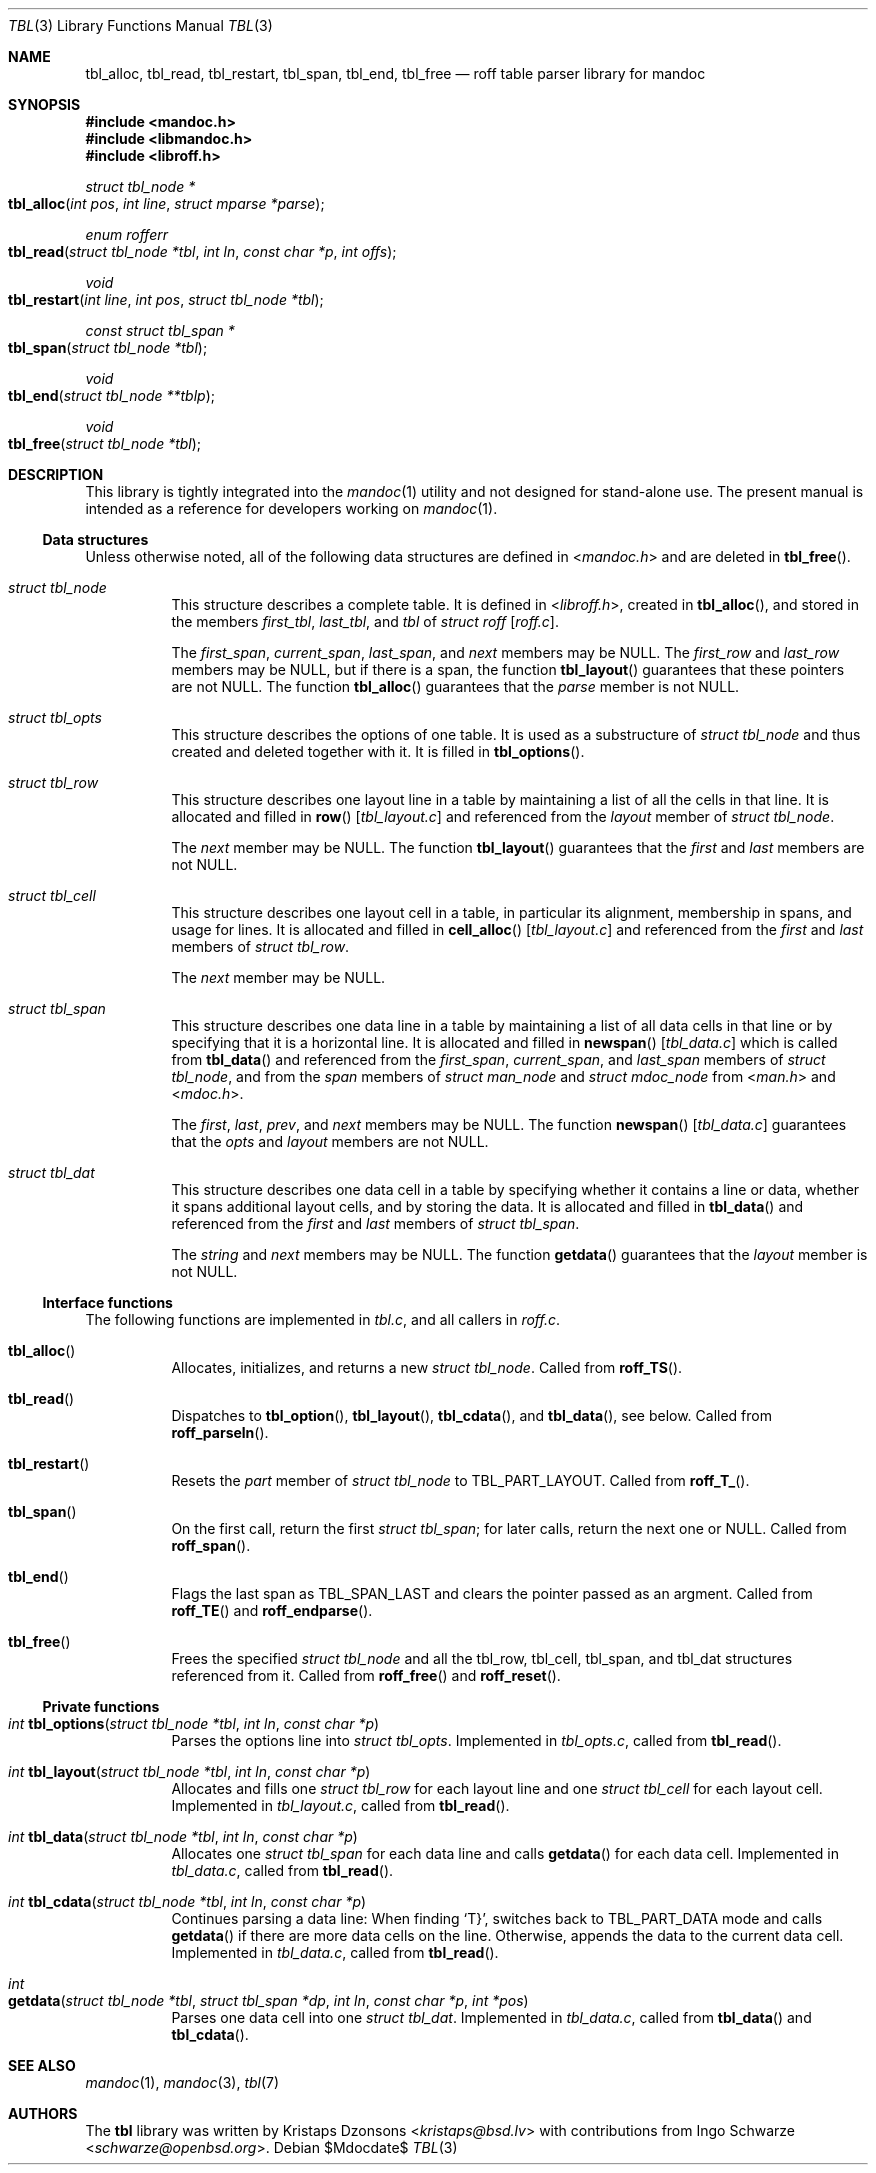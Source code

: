 .\"	$Id$
.\"
.\" Copyright (c) 2013 Ingo Schwarze <schwarze@openbsd.org>
.\"
.\" Permission to use, copy, modify, and distribute this software for any
.\" purpose with or without fee is hereby granted, provided that the above
.\" copyright notice and this permission notice appear in all copies.
.\"
.\" THE SOFTWARE IS PROVIDED "AS IS" AND THE AUTHOR DISCLAIMS ALL WARRANTIES
.\" WITH REGARD TO THIS SOFTWARE INCLUDING ALL IMPLIED WARRANTIES OF
.\" MERCHANTABILITY AND FITNESS. IN NO EVENT SHALL THE AUTHOR BE LIABLE FOR
.\" ANY SPECIAL, DIRECT, INDIRECT, OR CONSEQUENTIAL DAMAGES OR ANY DAMAGES
.\" WHATSOEVER RESULTING FROM LOSS OF USE, DATA OR PROFITS, WHETHER IN AN
.\" ACTION OF CONTRACT, NEGLIGENCE OR OTHER TORTIOUS ACTION, ARISING OUT OF
.\" OR IN CONNECTION WITH THE USE OR PERFORMANCE OF THIS SOFTWARE.
.\"
.Dd $Mdocdate$
.Dt TBL 3
.Os
.Sh NAME
.Nm tbl_alloc ,
.Nm tbl_read ,
.Nm tbl_restart ,
.Nm tbl_span ,
.Nm tbl_end ,
.Nm tbl_free
.Nd roff table parser library for mandoc
.Sh SYNOPSIS
.In mandoc.h
.In libmandoc.h
.In libroff.h
.Ft struct tbl_node *
.Fo tbl_alloc
.Fa "int pos"
.Fa "int line"
.Fa "struct mparse *parse"
.Fc
.Ft enum rofferr
.Fo tbl_read
.Fa "struct tbl_node *tbl"
.Fa "int ln"
.Fa "const char *p"
.Fa "int offs"
.Fc
.Ft void
.Fo tbl_restart
.Fa "int line"
.Fa "int pos"
.Fa "struct tbl_node *tbl"
.Fc
.Ft const struct tbl_span *
.Fo tbl_span
.Fa "struct tbl_node *tbl"
.Fc
.Ft void
.Fo tbl_end
.Fa "struct tbl_node **tblp"
.Fc
.Ft void
.Fo tbl_free
.Fa "struct tbl_node *tbl"
.Fc
.Sh DESCRIPTION
This library is tightly integrated into the
.Xr mandoc 1
utility and not designed for stand-alone use.
The present manual is intended as a reference for developers working on
.Xr mandoc 1 .
.Ss Data structures
Unless otherwise noted, all of the following data structures are defined in
.In mandoc.h
and are deleted in
.Fn tbl_free .
.Bl -tag -width Ds
.It Vt struct tbl_node
This structure describes a complete table.
It is defined in
.In libroff.h ,
created in
.Fn tbl_alloc ,
and stored in the members
.Fa first_tbl ,
.Fa last_tbl ,
and
.Fa tbl
of
.Vt struct roff Bq Pa roff.c .
.Pp
The
.Fa first_span ,
.Fa current_span ,
.Fa last_span ,
and
.Fa next
members may be
.Dv NULL .
The
.Fa first_row
and
.Fa last_row
members may be
.Dv NULL ,
but if there is a span, the function
.Fn tbl_layout
guarantees that these pointers are not
.Dv NULL .
The function
.Fn tbl_alloc
guarantees that the
.Fa parse
member is not
.Dv NULL .
.It Vt struct tbl_opts
This structure describes the options of one table.
It is used as a substructure of
.Vt struct tbl_node
and thus created and deleted together with it.
It is filled in
.Fn tbl_options .
.It Vt struct tbl_row
This structure describes one layout line in a table
by maintaining a list of all the cells in that line.
It is allocated and filled in
.Fn row Bq Pa tbl_layout.c
and referenced from the
.Fa layout
member of
.Vt struct tbl_node .
.Pp
The
.Fa next
member may be
.Dv NULL .
The function
.Fn tbl_layout
guarantees that the
.Fa first
and
.Fa last
members are not NULL.
.It Vt struct tbl_cell
This structure describes one layout cell in a table,
in particular its alignment, membership in spans, and
usage for lines.
It is allocated and filled in
.Fn cell_alloc Bq Pa tbl_layout.c
and referenced from the
.Fa first
and
.Fa last
members of
.Vt struct tbl_row .
.Pp
The
.Fa next
member may be
.Dv NULL .
.It Vt struct tbl_span
This structure describes one data line in a table
by maintaining a list of all data cells in that line
or by specifying that it is a horizontal line.
It is allocated and filled in
.Fn newspan Bq Pa tbl_data.c
which is called from
.Fn tbl_data
and referenced from the
.Fa first_span ,
.Fa current_span ,
and
.Fa last_span
members of
.Vt struct tbl_node ,
and from the
.Fa span
members of
.Vt struct man_node
and
.Vt struct mdoc_node
from
.In man.h
and
.In mdoc.h .
.Pp
The
.Fa first ,
.Fa last ,
.Fa prev ,
and
.Fa next
members may be
.Dv NULL .
The function
.Fn newspan Bq Pa tbl_data.c
guarantees that the
.Fa opts
and
.Fa layout
members are not
.Dv NULL .
.It Vt struct tbl_dat
This structure describes one data cell in a table by specifying
whether it contains a line or data, whether it spans additional
layout cells, and by storing the data.
It is allocated and filled in
.Fn tbl_data
and referenced from the
.Fa first
and
.Fa last
members of
.Vt struct tbl_span .
.Pp
The
.Fa string
and
.Fa next
members may be
.Dv NULL .
The function
.Fn getdata
guarantees that the
.Fa layout
member is not
.Dv NULL .
.El
.Ss Interface functions
The following functions are implemented in
.Pa tbl.c ,
and all callers in
.Pa roff.c .
.Bl -tag -width Ds
.It Fn tbl_alloc
Allocates, initializes, and returns a new
.Vt struct tbl_node .
Called from
.Fn roff_TS .
.It Fn tbl_read
Dispatches to
.Fn tbl_option ,
.Fn tbl_layout ,
.Fn tbl_cdata ,
and
.Fn tbl_data ,
see below.
Called from
.Fn roff_parseln .
.It Fn tbl_restart
Resets the
.Fa part
member of
.Vt struct tbl_node
to
.Dv TBL_PART_LAYOUT .
Called from
.Fn roff_T_ .
.It Fn tbl_span
On the first call, return the first
.Vt struct tbl_span ;
for later calls, return the next one or
.Dv NULL .
Called from
.Fn roff_span .
.It Fn tbl_end
Flags the last span as
.Dv TBL_SPAN_LAST
and clears the pointer passed as an argment.
Called from
.Fn roff_TE
and
.Fn roff_endparse .
.It Fn tbl_free
Frees the specified
.Vt struct tbl_node
and all the tbl_row, tbl_cell, tbl_span, and tbl_dat structures
referenced from it.
Called from
.Fn roff_free
and
.Fn roff_reset .
.El
.Ss Private functions
.Bl -tag -width Ds
.It Ft int Fn tbl_options "struct tbl_node *tbl" "int ln" "const char *p"
Parses the options line into
.Vt struct tbl_opts .
Implemented in
.Pa tbl_opts.c ,
called from
.Fn tbl_read .
.It Ft int Fn tbl_layout "struct tbl_node *tbl" "int ln" "const char *p"
Allocates and fills one
.Vt struct tbl_row
for each layout line and one
.Vt struct tbl_cell
for each layout cell.
Implemented in
.Pa tbl_layout.c ,
called from
.Fn tbl_read .
.It Ft int Fn tbl_data "struct tbl_node *tbl" "int ln" "const char *p"
Allocates one
.Vt struct tbl_span
for each data line and calls
.Fn getdata
for each data cell.
Implemented in
.Pa tbl_data.c ,
called from
.Fn tbl_read .
.It Ft int Fn tbl_cdata "struct tbl_node *tbl" "int ln" "const char *p"
Continues parsing a data line:
When finding
.Sq T} ,
switches back to
.Dv TBL_PART_DATA
mode and calls
.Fn getdata
if there are more data cells on the line.
Otherwise, appends the data to the current data cell.
Implemented in
.Pa tbl_data.c ,
called from
.Fn tbl_read .
.It Xo
.Ft int
.Fo getdata
.Fa "struct tbl_node *tbl"
.Fa "struct tbl_span *dp"
.Fa "int ln"
.Fa "const char *p"
.Fa "int *pos"
.Fc
.Xc
Parses one data cell into one
.Vt struct tbl_dat .
Implemented in
.Pa tbl_data.c ,
called from
.Fn tbl_data
and
.Fn tbl_cdata .
.El
.Sh SEE ALSO
.Xr mandoc 1 ,
.Xr mandoc 3 ,
.Xr tbl 7
.Sh AUTHORS
.An -nosplit
The
.Nm tbl
library was written by
.An Kristaps Dzonsons Aq Mt kristaps@bsd.lv
with contributions from
.An Ingo Schwarze Aq Mt schwarze@openbsd.org .
